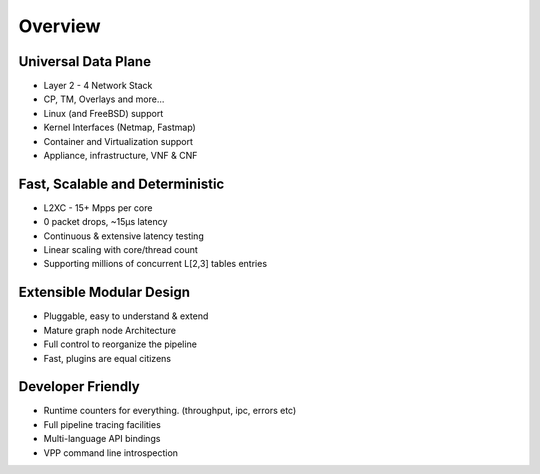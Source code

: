 ========
Overview
========

Universal Data Plane
^^^^^^^^^^^^^^^^^^^^^

* Layer 2 - 4 Network Stack
* CP, TM, Overlays and more...
* Linux (and FreeBSD) support
* Kernel Interfaces (Netmap, Fastmap)
* Container and Virtualization support
* Appliance, infrastructure, VNF & CNF

Fast, Scalable and Deterministic
^^^^^^^^^^^^^^^^^^^^^^^^^^^^^^^^

* L2XC - 15+ Mpps per core
* 0 packet drops, ~15µs latency
* Continuous & extensive latency testing
* Linear scaling with core/thread count
* Supporting millions of concurrent L[2,3] tables entries

Extensible Modular Design
^^^^^^^^^^^^^^^^^^^^^^^^^

* Pluggable, easy to understand & extend
* Mature graph node Architecture
* Full control to reorganize the pipeline
* Fast, plugins are equal citizens

Developer Friendly
^^^^^^^^^^^^^^^^^^

* Runtime counters for everything. (throughput, ipc, errors etc)
* Full pipeline tracing facilities
* Multi-language API bindings
* VPP command line introspection
